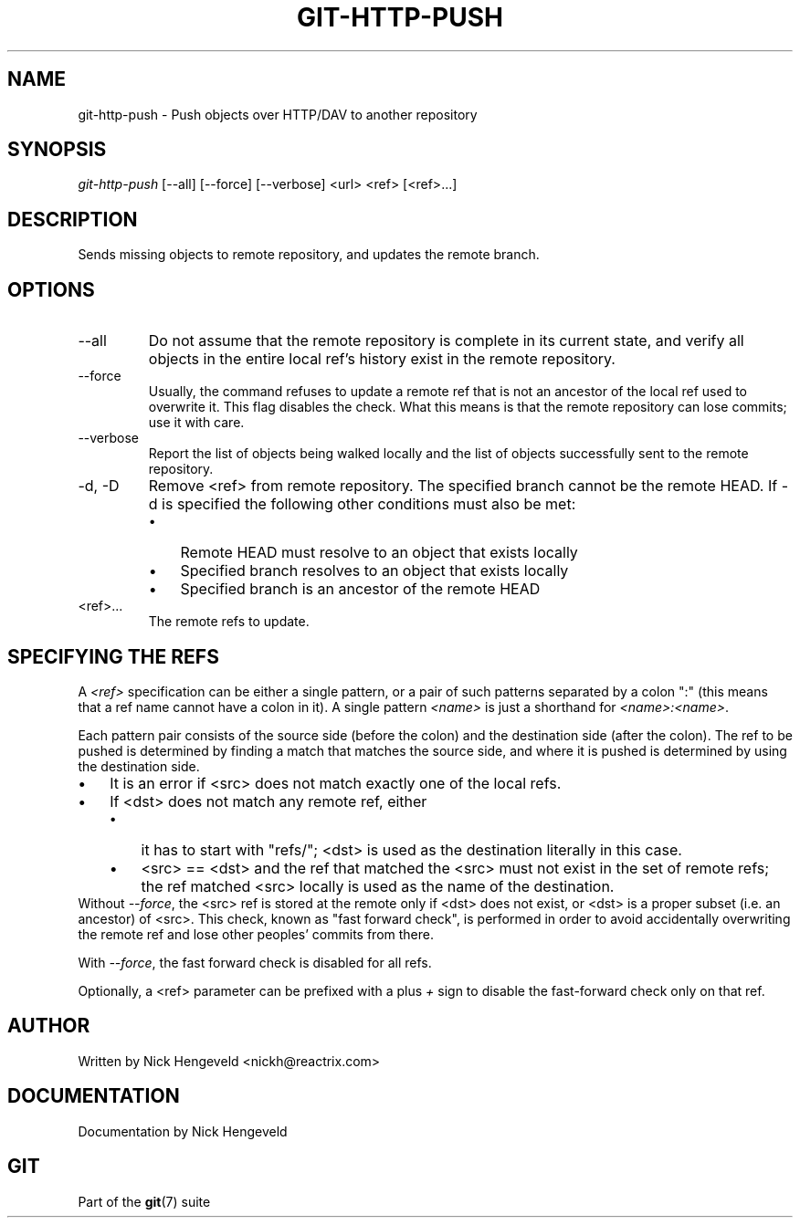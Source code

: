 .\" ** You probably do not want to edit this file directly **
.\" It was generated using the DocBook XSL Stylesheets (version 1.69.1).
.\" Instead of manually editing it, you probably should edit the DocBook XML
.\" source for it and then use the DocBook XSL Stylesheets to regenerate it.
.TH "GIT\-HTTP\-PUSH" "1" "06/08/2007" "Git 1.5.2.1.144.gabc40" "Git Manual"
.\" disable hyphenation
.nh
.\" disable justification (adjust text to left margin only)
.ad l
.SH "NAME"
git\-http\-push \- Push objects over HTTP/DAV to another repository
.SH "SYNOPSIS"
\fIgit\-http\-push\fR [\-\-all] [\-\-force] [\-\-verbose] <url> <ref> [<ref>\&...]
.SH "DESCRIPTION"
Sends missing objects to remote repository, and updates the remote branch.
.SH "OPTIONS"
.TP
\-\-all
Do not assume that the remote repository is complete in its current state, and verify all objects in the entire local ref's history exist in the remote repository.
.TP
\-\-force
Usually, the command refuses to update a remote ref that is not an ancestor of the local ref used to overwrite it. This flag disables the check. What this means is that the remote repository can lose commits; use it with care.
.TP
\-\-verbose
Report the list of objects being walked locally and the list of objects successfully sent to the remote repository.
.TP
\-d, \-D
Remove <ref> from remote repository. The specified branch cannot be the remote HEAD. If \-d is specified the following other conditions must also be met:
.RS
.TP 3
\(bu
Remote HEAD must resolve to an object that exists locally
.TP
\(bu
Specified branch resolves to an object that exists locally
.TP
\(bu
Specified branch is an ancestor of the remote HEAD
.RE
.TP
<ref>\&...
The remote refs to update.
.SH "SPECIFYING THE REFS"
A \fI<ref>\fR specification can be either a single pattern, or a pair of such patterns separated by a colon ":" (this means that a ref name cannot have a colon in it). A single pattern \fI<name>\fR is just a shorthand for \fI<name>:<name>\fR.

Each pattern pair consists of the source side (before the colon) and the destination side (after the colon). The ref to be pushed is determined by finding a match that matches the source side, and where it is pushed is determined by using the destination side.
.TP 3
\(bu
It is an error if <src> does not match exactly one of the local refs.
.TP
\(bu
If <dst> does not match any remote ref, either
.RS
.TP 3
\(bu
it has to start with "refs/"; <dst> is used as the destination literally in this case.
.TP
\(bu
<src> == <dst> and the ref that matched the <src> must not exist in the set of remote refs; the ref matched <src> locally is used as the name of the destination.
.RE
Without \fI\-\-force\fR, the <src> ref is stored at the remote only if <dst> does not exist, or <dst> is a proper subset (i.e. an ancestor) of <src>. This check, known as "fast forward check", is performed in order to avoid accidentally overwriting the remote ref and lose other peoples' commits from there.

With \fI\-\-force\fR, the fast forward check is disabled for all refs.

Optionally, a <ref> parameter can be prefixed with a plus \fI+\fR sign to disable the fast\-forward check only on that ref.
.SH "AUTHOR"
Written by Nick Hengeveld <nickh@reactrix.com>
.SH "DOCUMENTATION"
Documentation by Nick Hengeveld
.SH "GIT"
Part of the \fBgit\fR(7) suite

